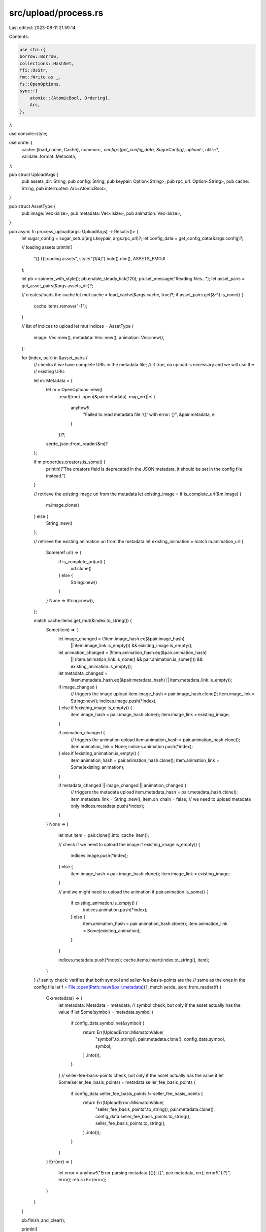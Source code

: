 src/upload/process.rs
=====================

Last edited: 2023-08-11 21:59:14

Contents:

.. code-block:: rs

    use std::{
    borrow::Borrow,
    collections::HashSet,
    ffi::OsStr,
    fmt::Write as _,
    fs::OpenOptions,
    sync::{
        atomic::{AtomicBool, Ordering},
        Arc,
    },
};

use console::style;

use crate::{
    cache::{load_cache, Cache},
    common::*,
    config::{get_config_data, SugarConfig},
    upload::*,
    utils::*,
    validate::format::Metadata,
};

pub struct UploadArgs {
    pub assets_dir: String,
    pub config: String,
    pub keypair: Option<String>,
    pub rpc_url: Option<String>,
    pub cache: String,
    pub interrupted: Arc<AtomicBool>,
}

pub struct AssetType {
    pub image: Vec<isize>,
    pub metadata: Vec<isize>,
    pub animation: Vec<isize>,
}

pub async fn process_upload(args: UploadArgs) -> Result<()> {
    let sugar_config = sugar_setup(args.keypair, args.rpc_url)?;
    let config_data = get_config_data(&args.config)?;

    // loading assets
    println!(
        "{} {}Loading assets",
        style("[1/4]").bold().dim(),
        ASSETS_EMOJI
    );

    let pb = spinner_with_style();
    pb.enable_steady_tick(120);
    pb.set_message("Reading files...");
    let asset_pairs = get_asset_pairs(&args.assets_dir)?;

    // creates/loads the cache
    let mut cache = load_cache(&args.cache, true)?;
    if asset_pairs.get(&-1).is_none() {
        cache.items.remove("-1");
    }

    // list of indices to upload
    let mut indices = AssetType {
        image: Vec::new(),
        metadata: Vec::new(),
        animation: Vec::new(),
    };

    for (index, pair) in &asset_pairs {
        // checks if we have complete URIs in the metadata file;
        // if true, no upload is necessary and we will use the
        // existing URIs

        let m: Metadata = {
            let m = OpenOptions::new()
                .read(true)
                .open(&pair.metadata)
                .map_err(|e| {
                    anyhow!(
                        "Failed to read metadata file '{}' with error: {}",
                        &pair.metadata,
                        e
                    )
                })?;
            serde_json::from_reader(&m)?
        };

        if m.properties.creators.is_some() {
            println!("The creators field is deprecated in the JSON metadata, it should be set in the config file instead.")
        }

        // retrieve the existing image uri from the metadata
        let existing_image = if is_complete_uri(&m.image) {
            m.image.clone()
        } else {
            String::new()
        };

        // retrieve the existing animation uri from the metadata
        let existing_animation = match m.animation_url {
            Some(ref url) => {
                if is_complete_uri(url) {
                    url.clone()
                } else {
                    String::new()
                }
            }
            None => String::new(),
        };

        match cache.items.get_mut(&index.to_string()) {
            Some(item) => {
                let image_changed = (!item.image_hash.eq(&pair.image_hash)
                    || item.image_link.is_empty())
                    && existing_image.is_empty();

                let animation_changed = (!item.animation_hash.eq(&pair.animation_hash)
                    || (item.animation_link.is_none() && pair.animation.is_some()))
                    && existing_animation.is_empty();

                let metadata_changed =
                    !item.metadata_hash.eq(&pair.metadata_hash) || item.metadata_link.is_empty();

                if image_changed {
                    // triggers the image upload
                    item.image_hash = pair.image_hash.clone();
                    item.image_link = String::new();
                    indices.image.push(*index);
                } else if !existing_image.is_empty() {
                    item.image_hash = pair.image_hash.clone();
                    item.image_link = existing_image;
                }

                if animation_changed {
                    // triggers the animation upload
                    item.animation_hash = pair.animation_hash.clone();
                    item.animation_link = None;
                    indices.animation.push(*index);
                } else if !existing_animation.is_empty() {
                    item.animation_hash = pair.animation_hash.clone();
                    item.animation_link = Some(existing_animation);
                }

                if metadata_changed || image_changed || animation_changed {
                    // triggers the metadata upload
                    item.metadata_hash = pair.metadata_hash.clone();
                    item.metadata_link = String::new();
                    item.on_chain = false;
                    // we need to upload metadata only
                    indices.metadata.push(*index);
                }
            }
            None => {
                let mut item = pair.clone().into_cache_item();

                // check if we need to upload the image
                if existing_image.is_empty() {
                    indices.image.push(*index);
                } else {
                    item.image_hash = pair.image_hash.clone();
                    item.image_link = existing_image;
                }

                // and we might need to upload the animation
                if pair.animation.is_some() {
                    if existing_animation.is_empty() {
                        indices.animation.push(*index);
                    } else {
                        item.animation_hash = pair.animation_hash.clone();
                        item.animation_link = Some(existing_animation);
                    }
                }

                indices.metadata.push(*index);
                cache.items.insert(index.to_string(), item);
            }
        }
        // sanity check: verifies that both symbol and seller-fee-basis-points are the
        // same as the ones in the config file
        let f = File::open(Path::new(&pair.metadata))?;
        match serde_json::from_reader(f) {
            Ok(metadata) => {
                let metadata: Metadata = metadata;
                // symbol check, but only if the asset actually has the value
                if let Some(symbol) = metadata.symbol {
                    if config_data.symbol.ne(&symbol) {
                        return Err(UploadError::MismatchValue(
                            "symbol".to_string(),
                            pair.metadata.clone(),
                            config_data.symbol,
                            symbol,
                        )
                        .into());
                    }
                }
                // seller-fee-basis-points check, but only if the asset actually has the value
                if let Some(seller_fee_basis_points) = metadata.seller_fee_basis_points {
                    if config_data.seller_fee_basis_points != seller_fee_basis_points {
                        return Err(UploadError::MismatchValue(
                            "seller_fee_basis_points".to_string(),
                            pair.metadata.clone(),
                            config_data.seller_fee_basis_points.to_string(),
                            seller_fee_basis_points.to_string(),
                        )
                        .into());
                    }
                }
            }
            Err(err) => {
                let error = anyhow!("Error parsing metadata ({}): {}", pair.metadata, err);
                error!("{:?}", error);
                return Err(error);
            }
        }
    }

    pb.finish_and_clear();

    println!(
        "Found {} asset pair(s), uploading files:",
        asset_pairs.len()
    );
    println!("+--------------------+");
    println!("| images    | {:>6} |", indices.image.len());
    println!("| metadata  | {:>6} |", indices.metadata.len());

    if !indices.animation.is_empty() {
        println!("| animation | {:>6} |", indices.animation.len());
    }

    println!("+--------------------+");

    // this should never happen, since every time we update the image file we
    // need to update the metadata
    if indices.image.len() > indices.metadata.len() {
        return Err(anyhow!(format!(
            "There are more image files ({}) to upload than metadata ({})",
            indices.image.len(),
            indices.metadata.len(),
        )));
    }

    let need_upload =
        !indices.image.is_empty() || !indices.metadata.is_empty() || !indices.animation.is_empty();

    // ready to upload data

    let mut errors = Vec::new();

    if need_upload {
        let total_steps = if indices.animation.is_empty() { 4 } else { 5 };
        println!(
            "\n{} {}Initializing upload",
            style(format!("[2/{}]", total_steps)).bold().dim(),
            COMPUTER_EMOJI
        );

        let pb = spinner_with_style();
        pb.set_message("Connecting...");

        let storage = initialize(&sugar_config, &config_data).await?;

        pb.finish_with_message("Connected");

        storage
            .prepare(
                &sugar_config,
                &asset_pairs,
                vec![
                    (DataType::Image, &indices.image),
                    (DataType::Animation, &indices.animation),
                    (DataType::Metadata, &indices.metadata),
                ],
            )
            .await?;

        // clear the interruption handler value ahead of the upload
        args.interrupted.store(false, Ordering::SeqCst);

        println!(
            "\n{} {}Uploading image files {}",
            style(format!("[3/{}]", total_steps)).bold().dim(),
            UPLOAD_EMOJI,
            if indices.image.is_empty() {
                "(skipping)"
            } else {
                ""
            }
        );

        if !indices.image.is_empty() {
            errors.extend(
                upload_data(
                    &sugar_config,
                    &asset_pairs,
                    &mut cache,
                    &indices.image,
                    DataType::Image,
                    storage.borrow(),
                    args.interrupted.clone(),
                )
                .await?,
            );

            // updates the list of metadata indices since the image upload
            // might fail - removes any index that the image upload failed
            if !indices.metadata.is_empty() {
                for index in indices.image {
                    let item = cache.items.get(&index.to_string()).unwrap();

                    if item.image_link.is_empty() {
                        // no image link, not ready for metadata upload
                        indices.metadata.retain(|&x| x != index);
                    }
                }
            }
        }

        if !indices.animation.is_empty() {
            println!(
                "\n{} {}Uploading animation files",
                style("[4/5]").bold().dim(),
                UPLOAD_EMOJI
            );
        }

        if !indices.animation.is_empty() {
            errors.extend(
                upload_data(
                    &sugar_config,
                    &asset_pairs,
                    &mut cache,
                    &indices.animation,
                    DataType::Animation,
                    storage.borrow(),
                    args.interrupted.clone(),
                )
                .await?,
            );

            // updates the list of metadata indices since the image upload
            // might fail - removes any index that the animation upload failed
            if !indices.metadata.is_empty() {
                for index in indices.animation {
                    let item = cache.items.get(&index.to_string()).unwrap();

                    if item.animation_link.is_none() {
                        // no animation link, not ready for metadata upload
                        indices.metadata.retain(|&x| x != index);
                    }
                }
            }
        }

        println!(
            "\n{} {}Uploading metadata files {}",
            style(format!("[{}/{}]", total_steps, total_steps))
                .bold()
                .dim(),
            UPLOAD_EMOJI,
            if indices.metadata.is_empty() {
                "(skipping)"
            } else {
                ""
            }
        );

        if !indices.metadata.is_empty() {
            errors.extend(
                upload_data(
                    &sugar_config,
                    &asset_pairs,
                    &mut cache,
                    &indices.metadata,
                    DataType::Metadata,
                    storage.borrow(),
                    args.interrupted.clone(),
                )
                .await?,
            );
        }
    } else {
        println!("\n....no files need uploading, skipping remaining steps.");
    }

    // move all non-numeric keys to the beginning and sort as strings
    // sort numeric keys as integers
    cache
        .items
        .sort_by(|key_a, _, key_b, _| -> std::cmp::Ordering {
            let a = key_a.parse::<i32>();
            let b = key_b.parse::<i32>();

            if a.is_err() && b.is_err() {
                // string, string
                key_a.cmp(key_b)
            } else if a.is_ok() && b.is_err() {
                // number, string
                std::cmp::Ordering::Greater
            } else if a.is_err() && b.is_ok() {
                // string, number
                std::cmp::Ordering::Less
            } else {
                // number, number
                a.unwrap().cmp(&b.unwrap())
            }
        });
    cache.sync_file()?;

    // sanity check

    let mut count = 0;

    for (index, item) in &cache.items.0 {
        let asset_pair = asset_pairs.get(&isize::from_str(index)?).ok_or_else(|| {
            anyhow!(
                "cache item {} does not have a corresponding asset pair",
                index
            )
        })?;

        // we first check that the asset has an animation file; if there is one,
        // we need to check that the cache item has the link and the link is not empty
        let missing_animation_link = if asset_pair.animation.is_some() {
            if let Some(link) = &item.animation_link {
                link.is_empty()
            } else {
                true
            }
        } else {
            // the asset does not have animation file
            false
        };

        // only increment the count if the cache item is complete (all links are present)
        if !(item.image_link.is_empty() || item.metadata_link.is_empty() || missing_animation_link)
        {
            count += 1;
        }
    }

    println!(
        "\n{}",
        style(format!(
            "{}/{} asset pair(s) uploaded.",
            count,
            asset_pairs.len()
        ))
        .bold()
    );

    if count != asset_pairs.len() {
        let message = if !errors.is_empty() {
            let mut message = String::new();
            write!(
                message,
                "Failed to upload all files, {0} error(s) occurred:",
                errors.len()
            )?;

            let mut unique = HashSet::new();

            for err in errors {
                unique.insert(err.to_string());
            }

            for u in unique {
                message.push_str(&style("\n=> ").dim().to_string());
                message.push_str(&u);
            }

            message
        } else {
            "Not all files were uploaded.".to_string()
        };

        return Err(UploadError::Incomplete(message).into());
    }

    Ok(())
}

/// Upload the data to the selected storage.
async fn upload_data(
    sugar_config: &SugarConfig,
    asset_pairs: &HashMap<isize, AssetPair>,
    cache: &mut Cache,
    indices: &[isize],
    data_type: DataType,
    uploader: &dyn Uploader,
    interrupted: Arc<AtomicBool>,
) -> Result<Vec<UploadError>> {
    let mut extension = String::new();
    let mut paths = Vec::new();

    for index in indices {
        let item = match asset_pairs.get(index) {
            Some(asset_index) => asset_index,
            None => return Err(anyhow::anyhow!("Failed to get asset at index {}", index)),
        };
        // chooses the file path based on the data type
        let file_path = match data_type {
            DataType::Image => item.image.clone(),
            DataType::Metadata => item.metadata.clone(),
            DataType::Animation => {
                if let Some(animation) = item.animation.clone() {
                    animation
                } else {
                    return Err(anyhow::anyhow!(
                        "Missing animation path for asset at index {}",
                        index
                    ));
                }
            }
        };

        let path = Path::new(&file_path);
        let ext = path
            .extension()
            .and_then(OsStr::to_str)
            .expect("Failed to convert extension from unicode");

        extension = String::from(ext);

        paths.push(file_path);
    }

    let content_type = match data_type {
        DataType::Image => format!("image/{}", extension),
        DataType::Metadata => "application/json".to_string(),
        DataType::Animation => format!("video/{}", extension),
    };

    // uploading data

    println!("\nSending data: (Ctrl+C to abort)");

    let pb = progress_bar_with_style(paths.len() as u64);

    let mut assets = Vec::new();

    for file_path in paths {
        // path to the media/metadata file
        let path = Path::new(&file_path);
        let file_name = String::from(
            path.file_name()
                .and_then(OsStr::to_str)
                .expect("Filed to get file name."),
        );
        let (asset_id, cache_item) = get_cache_item(path, cache)?;

        let content = match data_type {
            // replaces the media link without modifying the original file to avoid
            // changing the hash of the metadata file
            DataType::Metadata => get_updated_metadata(
                &file_path,
                &cache_item.image_link,
                &cache_item.animation_link,
            )?,
            _ => file_path.clone(),
        };

        assets.push(AssetInfo {
            asset_id: asset_id.to_string(),
            name: file_name,
            content,
            data_type: data_type.clone(),
            content_type: content_type.clone(),
        });
    }

    let errors = uploader
        .upload(
            sugar_config,
            cache,
            data_type,
            &mut assets,
            &pb,
            interrupted,
        )
        .await?;

    if !errors.is_empty() {
        pb.abandon_with_message(format!("{}", style("Upload failed ").red().bold()));
    } else {
        pb.finish_with_message(format!("{}", style("Upload successful ").green().bold()));
    }

    // makes sure the cache file is updated
    cache.sync_file()?;

    Ok(errors)
}



